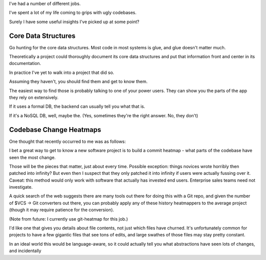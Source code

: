 I've had a number of different jobs.

I've spent a lot of my life coming to grips with ugly codebases.

Surely I have some useful insights I've picked up at some point?


Core Data Structures
====================

Go hunting for the core data structures. Most code in most systems is glue, and
glue doesn't matter much.

Theoretically a project could thoroughly document its core data structures and
put that information front and center in its documentation.

In practice I've yet to walk into a project that did so.

.. TODO Source some of those great quotes about data structures and link them
   below.

Assuming they haven't, you should find them and get to know them.

The easiest way to find those is probably talking to one of your power users.
They can show you the parts of the app they rely on extensively.

If it uses a formal DB, the backend can usually tell you what that is.

If it's a NoSQL DB, well, maybe the. (Yes, sometimes they're the right answer.
No, they don't)


Codebase Change Heatmaps
========================

One thought that recently occurred to me was as follows:

I bet a great way to get to know a new software project is to build a commit
heatmap - what parts of the codebase have seen the most change.

Those will be the pieces that matter, just about every time. Possible
exception: things novices wrote horribly then patched into infinity? But even
then I suspect that they only patched it into infinity if users were actually
fussing over it. Caveat: this method would only work with software that
actually has invested end users. Enterprise sales teams need not investigate.

A quick search of the web suggests there are many tools out there for doing
this with a Git repo, and given the number of $VCS -> Git converters out there,
you can probably apply any of these history heatmappers to the average project
(though it may require patience for the conversion).

(Note from future: I currently use git-heatmap for this job.)

I'd like one that gives you details about file contents, not just which files
have churned. It's unfortunately common for projects to have a few gigantic
files that see tons of edits, and large swathes of those files may stay pretty
constant.

In an ideal world this would be language-aware, so it could actually tell you
what abstractions have seen lots of changes, and incidentally
